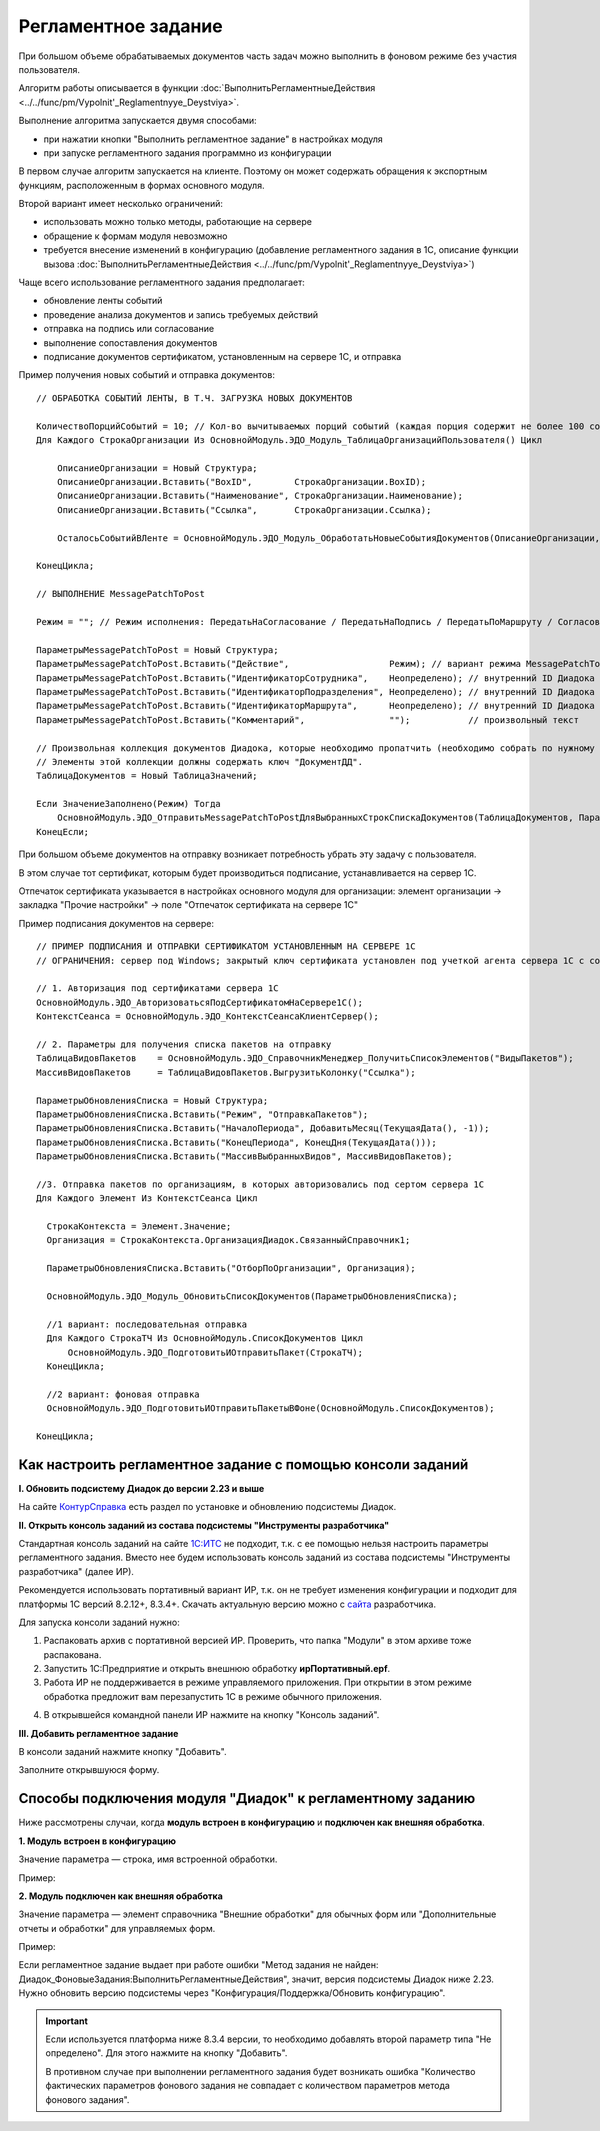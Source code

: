 
Регламентное задание
====================

При большом объеме обрабатываемых документов часть задач можно выполнить в фоновом режиме без участия пользователя.

Алгоритм работы описывается в функции :doc:`ВыполнитьРегламентныеДействия <../../func/pm/Vypolnit'_Reglamentnyye_Deystviya>`.

Выполнение алгоритма запускается двумя способами:

* при нажатии кнопки "Выполнить регламентное задание" в настройках модуля
* при запуске регламентного задания программно из конфигурации

В первом случае алгоритм запускается на клиенте. Поэтому он может содержать обращения к экспортным функциям, расположенным в формах основного модуля.

Второй вариант имеет несколько ограничений:

* использовать можно только методы, работающие на сервере
* обращение к формам модуля невозможно
* требуется внесение изменений в конфигурацию (добавление регламентного задания в 1С, описание функции вызова :doc:`ВыполнитьРегламентныеДействия <../../func/pm/Vypolnit'_Reglamentnyye_Deystviya>`)

Чаще всего использование регламентного задания предполагает:

* обновление ленты событий
* проведение анализа документов и запись требуемых действий
* отправка на подпись или согласование
* выполнение сопоставления документов
* подписание документов сертификатом, установленным на сервере 1С, и отправка

Пример получения новых событий и отправка документов:

::

      // ОБРАБОТКА СОБЫТИЙ ЛЕНТЫ, В Т.Ч. ЗАГРУЗКА НОВЫХ ДОКУМЕНТОВ

      КоличествоПорцийСобытий = 10; // Кол-во вычитываемых порций событий (каждая порция содержит не более 100 событий)
      Для Каждого СтрокаОрганизации Из ОсновнойМодуль.ЭДО_Модуль_ТаблицаОрганизацийПользователя() Цикл

          ОписаниеОрганизации = Новый Структура;
          ОписаниеОрганизации.Вставить("BoxID",        СтрокаОрганизации.BoxID);
          ОписаниеОрганизации.Вставить("Наименование", СтрокаОрганизации.Наименование);
          ОписаниеОрганизации.Вставить("Ссылка",       СтрокаОрганизации.Ссылка);

          ОсталосьСобытийВЛенте = ОсновнойМодуль.ЭДО_Модуль_ОбработатьНовыеСобытияДокументов(ОписаниеОрганизации, КоличествоПорцийСобытий);

      КонецЦикла;

      // ВЫПОЛНЕНИЕ MessagePatchToPost

      Режим = ""; // Режим исполнения: ПередатьНаСогласование / ПередатьНаПодпись / ПередатьПоМаршруту / Согласование / ОтказВСогласовании

      ПараметрыMessagePatchToPost = Новый Структура;
      ПараметрыMessagePatchToPost.Вставить("Действие",                   Режим); // вариант режима MessagePatchToPost
      ПараметрыMessagePatchToPost.Вставить("ИдентификаторСотрудника",    Неопределено); // внутренний ID Диадока
      ПараметрыMessagePatchToPost.Вставить("ИдентификаторПодразделения", Неопределено); // внутренний ID Диадока
      ПараметрыMessagePatchToPost.Вставить("ИдентификаторМаршрута",      Неопределено); // внутренний ID Диадока
      ПараметрыMessagePatchToPost.Вставить("Комментарий",                "");           // произвольный текст

      // Произвольная коллекция документов Диадока, которые необходимо пропатчить (необходимо собрать по нужному алгоритму).
      // Элементы этой коллекции должны содержать ключ "ДокументДД".
      ТаблицаДокументов = Новый ТаблицаЗначений;

      Если ЗначениеЗаполнено(Режим) Тогда
          ОсновнойМодуль.ЭДО_ОтправитьMessagePatchToPostДляВыбранныхСтрокСпискаДокументов(ТаблицаДокументов, ПараметрыMessagePatchToPost);
      КонецЕсли;


При большом объеме документов на отправку возникает потребность убрать эту задачу с пользователя.

В этом случае тот сертификат, которым будет производиться подписание, устанавливается на сервер 1С.

Отпечаток сертификата указывается в настройках основного модуля для организации: элемент организации → закладка "Прочие настройки" → поле "Отпечаток сертификата на сервере 1С"

Пример подписания документов на сервере:

::

  // ПРИМЕР ПОДПИСАНИЯ И ОТПРАВКИ СЕРТИФИКАТОМ УСТАНОВЛЕННЫМ НА СЕРВЕРЕ 1С
  // ОГРАНИЧЕНИЯ: сервер под Windows; закрытый ключ сертификата установлен под учеткой агента сервера 1С с сохраненным пин-кодом

  // 1. Авторизация под сертификатами сервера 1С
  ОсновнойМодуль.ЭДО_АвторизоватьсяПодСертификатомНаСервере1С();
  КонтекстСеанса = ОсновнойМодуль.ЭДО_КонтекстСеансаКлиентСервер();

  // 2. Параметры для получения списка пакетов на отправку
  ТаблицаВидовПакетов	 = ОсновнойМодуль.ЭДО_СправочникМенеджер_ПолучитьСписокЭлементов("ВидыПакетов");
  МассивВидовПакетов	 = ТаблицаВидовПакетов.ВыгрузитьКолонку("Ссылка");

  ПараметрыОбновленияСписка = Новый Структура;
  ПараметрыОбновленияСписка.Вставить("Режим", "ОтправкаПакетов");
  ПараметрыОбновленияСписка.Вставить("НачалоПериода", ДобавитьМесяц(ТекущаяДата(), -1));
  ПараметрыОбновленияСписка.Вставить("КонецПериода", КонецДня(ТекущаяДата()));
  ПараметрыОбновленияСписка.Вставить("МассивВыбранныхВидов", МассивВидовПакетов);

  //3. Отправка пакетов по организациям, в которых авторизовались под сертом сервера 1С
  Для Каждого Элемент Из КонтекстСеанса Цикл

    СтрокаКонтекста = Элемент.Значение;
    Организация = СтрокаКонтекста.ОрганизацияДиадок.СвязанныйСправочник1;

    ПараметрыОбновленияСписка.Вставить("ОтборПоОрганизации", Организация);

    ОсновнойМодуль.ЭДО_Модуль_ОбновитьСписокДокументов(ПараметрыОбновленияСписка);

    //1 вариант: последовательная отправка
    Для Каждого СтрокаТЧ Из ОсновнойМодуль.СписокДокументов Цикл
        ОсновнойМодуль.ЭДО_ПодготовитьИОтправитьПакет(СтрокаТЧ);
    КонецЦикла;

    //2 вариант: фоновая отправка
    ОсновнойМодуль.ЭДО_ПодготовитьИОтправитьПакетыВФоне(ОсновнойМодуль.СписокДокументов);

  КонецЦикла;


Как настроить регламентное задание с помощью консоли заданий
-------------------------------------------------------------------

**I. Обновить подсистему Диадок до версии 2.23 и выше**

На сайте `КонтурСправка <https://support.kontur.ru/pages/viewpage.action?pageId=83865675>`_ есть раздел по установке и обновлению подсистемы Диадок.

**II. Открыть консоль заданий из состава подсистемы "Инструменты разработчика"**

Стандартная консоль заданий на сайте `1С:ИТС <https://its.1c.ru/>`_ не подходит, т.к. с ее помощью нельзя настроить параметры регламентного задания. Вместо нее будем использовать консоль заданий из состава подсистемы "Инструменты разработчика" (далее ИР).

Рекомендуется использовать портативный вариант ИР, т.к. он не требует изменения конфигурации и подходит для платформы 1С версий 8.2.12+, 8.3.4+. Скачать актуальную версию можно с `сайта <http://devtool1c.ucoz.ru/load/>`_ разработчика.

Для запуска консоли заданий нужно:

1. Распаковать архив с портативной версией ИР. Проверить, что папка "Модули" в этом архиве тоже распакована.
2. Запустить 1С:Предприятие и открыть внешнюю обработку **ирПортативный.epf**.
3. Работа ИР не поддерживается в режиме управляемого приложения. При открытии в этом режиме обработка предложит вам перезапустить 1С в режиме обычного приложения.

.. image:: /_static/reg0.png
  :width: 400px

4. В открывшейся командной панели ИР нажмите на кнопку "Консоль заданий".

.. image:: /_static/reg1.png
  :width: 400px

**III. Добавить регламентное задание**

В консоли заданий нажмите кнопку "Добавить".

.. image:: /_static/reg2.png
  :width: 400px

Заполните открывшуюся форму.

.. image:: /_static/reg3.PNG
  :width: 1000px


Способы подключения модуля "Диадок" к регламентному заданию
---------------------------------------------------------------

Ниже рассмотрены случаи, когда **модуль встроен в конфигурацию** и **подключен как внешняя обработка**.

**1. Модуль встроен в конфигурацию**

Значение параметра — строка, имя встроенной обработки.

Пример:

.. image:: /_static/reg4.png
  :width: 400px

.. image:: /_static/reg5.png
  :width: 400px

**2. Модуль подключен как внешняя обработка**

Значение параметра — элемент справочника "Внешние обработки" для обычных форм или "Дополнительные отчеты и обработки" для управляемых форм.

Пример:

.. image:: /_static/reg6.png
  :width: 400px

.. image:: /_static/reg7.png
  :width: 400px

Если регламентное задание выдает при работе ошибки "Метод задания не найден: Диадок_ФоновыеЗадания:ВыполнитьРегламентныеДействия", значит, версия подсистемы Диадок ниже 2.23. Нужно обновить версию подсистемы через "Конфигурация/Поддержка/Обновить конфигурацию".

.. important::
 Если используется платформа ниже 8.3.4 версии, то необходимо добавлять второй параметр типа "Не определено". Для этого нажмите на кнопку "Добавить".
 
 .. image:: /_static/reg8.png
  :width: 600px

 В противном случае при выполнении регламентного задания будет возникать ошибка "Количество фактических параметров фонового задания не совпадает с количеством параметров метода фонового задания".